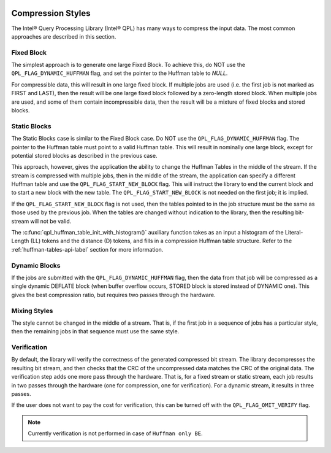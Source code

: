  .. ***************************************************************************
 .. * Copyright (C) 2022 Intel Corporation
 .. *
 .. * SPDX-License-Identifier: MIT
 .. ***************************************************************************/


Compression Styles
##################


The Intel® Query Processing Library (Intel® QPL)
has many ways to compress the input data. The most common
approaches are described in this section.


Fixed Block
***********


The simplest approach is to generate one large Fixed Block. To achieve
this, do NOT use the ``QPL_FLAG_DYNAMIC_HUFFMAN`` flag, and set the pointer
to the Huffman table to *NULL*.

For compressible data, this will result in one large fixed block. If
multiple jobs are used (i.e. the first job is not marked as FIRST and
LAST), then the result will be one large fixed block followed by a
zero-length stored block. When multiple jobs are used, and some of them
contain incompressible data, then the result will be a mixture of fixed
blocks and stored blocks.


Static Blocks
*************


The Static Blocks case is similar to the Fixed Block case. Do NOT use
the ``QPL_FLAG_DYNAMIC_HUFFMAN`` flag. The pointer to the Huffman table
must point to a valid Huffman table. This will result in
nominally one large block, except for potential stored blocks as
described in the previous case.

This approach, however, gives the application the ability to change the
Huffman Tables in the middle of the stream. If the stream is compressed
with multiple jobs, then in the middle of the stream, the application
can specify a different Huffman table and use the
``QPL_FLAG_START_NEW_BLOCK`` flag. This will instruct the library to end the
current block and to start a new block with the new table. The
``QPL_FLAG_START_NEW_BLOCK`` is not needed on the first job; it is implied.

If the ``QPL_FLAG_START_NEW_BLOCK`` flag is not used, then the tables
pointed to in the job structure must be the same as those used by the
previous job. When the tables are changed without indication to the
library, then the resulting bit-stream will not be valid.

The :c:func:`qpl_huffman_table_init_with_histogram()` auxiliary function takes as an input a
histogram of the Literal-Length (LL) tokens and the distance (D) tokens,
and fills in a compression Huffman table structure.
Refer to the :ref:`huffman-tables-api-label` section for more information.


Dynamic Blocks
**************


If the jobs are submitted with the ``QPL_FLAG_DYNAMIC_HUFFMAN`` flag, then
the data from that job will be compressed as a single dynamic DEFLATE
block (when buffer overflow occurs, STORED block is stored instead of
DYNAMIC one). This gives the best compression ratio, but requires two
passes through the hardware.


Mixing Styles
*************


The style cannot be changed in the middle of a stream. That is, if the
first job in a sequence of jobs has a particular style, then the
remaining jobs in that sequence must use the same style.


Verification
************


By default, the library will verify the correctness of the generated
compressed bit stream. The library decompresses the resulting bit
stream, and then checks that the CRC of the uncompressed data matches
the CRC of the original data. The verification step adds one more pass
through the hardware. That is, for a fixed stream or static stream, each
job results in two passes through the hardware (one for compression, one
for verification). For a dynamic stream, it results in three passes.

If the user does not want to pay the cost for verification, this can be
turned off with the ``QPL_FLAG_OMIT_VERIFY`` flag.

.. note::
    Currently verification is not performed in case of ``Huffman only BE``.

